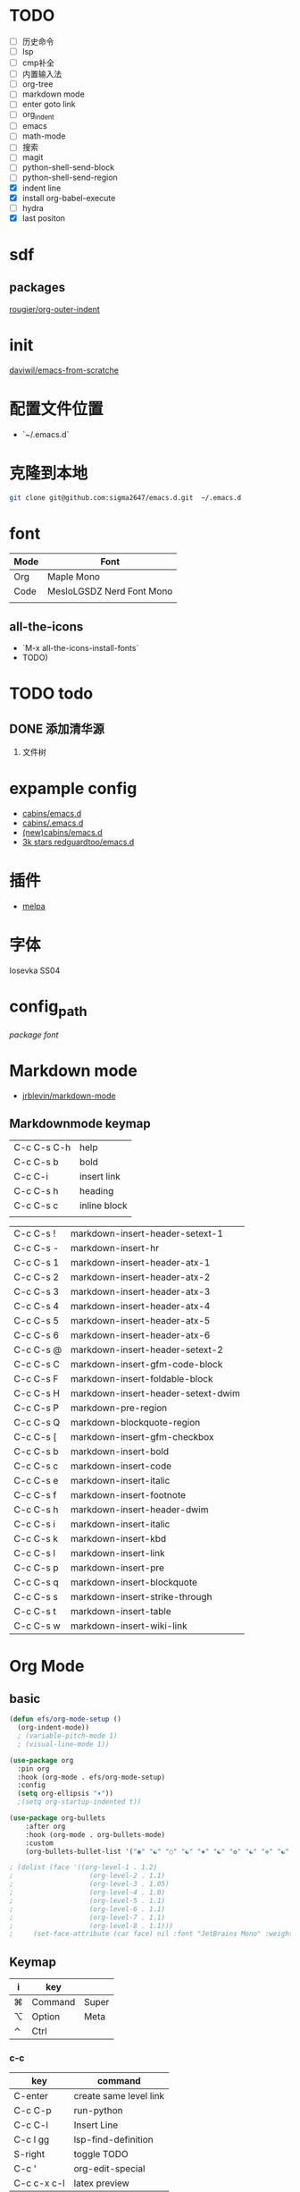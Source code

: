 * TODO
- [ ] 历史命令
- [ ] lsp
- [ ] cmp补全
- [ ] 内置输入法
- [ ] org-tree
- [ ] markdown mode
- [ ] enter goto link
- [ ] org_indent
- [ ] emacs
- [ ] math-mode
- [ ] 搜索
- [ ] magit
- [ ] python-shell-send-block
- [ ] python-shell-send-region
- [X] indent line
- [X] install org-babel-execute
- [ ] hydra
- [X] last positon
  


* sdf
** packages
[[https://github.com/rougier/org-outer-indent][rougier/org-outer-indent]]



* init
[[https://github.com/daviwil/emacs-from-scratch/blob/dd9320769f3041ac1edca139496f14abe147d010/Emacs.org#python][daviwil/emacs-from-scratche]]
* 配置文件位置
- `~/.emacs.d`
 
* 克隆到本地
#+begin_src bash
  git clone git@github.com:sigma2647/emacs.d.git  ~/.emacs.d
#+end_src
* font
| Mode | Font                      |
|------+---------------------------|
| Org  | Maple Mono                |
| Code | MesloLGSDZ Nerd Font Mono |
|      |                           |

** all-the-icons
- `M-x all-the-icons-install-fonts`
- TODO)
* TODO todo
** DONE 添加清华源
2) 文件树

* expample config
- [[https://github.com/cabins/emacs.d][cabins/emacs.d]]
- [[https://github.com/cabins/.emacs.d][cabins/.emacs.d]]
- [[https://github.com/cabins/emacs.d][(new)cabins/emacs.d]]
- [[https://github.com/redguardtoo/emacs.d][3k stars redguardtoo/emacs.d]]

* 插件
- [[https://melpa.org/#/][melpa]]
  
* 字体
Iosevka SS04

* config_path
[[~/.emacs.d/lisp/init-packages.el][package]]
[[~/.emacs.d/lisp/init-ui.el][font]]

* Markdown mode
- [[https://github.com/jrblevin/markdown-mode][jrblevin/markdown-mode]]
** Markdownmode keymap

| C-c C-s C-h | help         |
| C-c C-s b   | bold         |
| C-c C-i     | insert link  |
| C-c C-s h   | heading      |
| C-c C-s c   | inline block |
|             |              |

| C-c C-s ! | markdown-insert-header-setext-1    |
| C-c C-s - | markdown-insert-hr                 |
| C-c C-s 1 | markdown-insert-header-atx-1       |
| C-c C-s 2 | markdown-insert-header-atx-2       |
| C-c C-s 3 | markdown-insert-header-atx-3       |
| C-c C-s 4 | markdown-insert-header-atx-4       |
| C-c C-s 5 | markdown-insert-header-atx-5       |
| C-c C-s 6 | markdown-insert-header-atx-6       |
| C-c C-s @ | markdown-insert-header-setext-2    |
| C-c C-s C | markdown-insert-gfm-code-block     |
| C-c C-s F | markdown-insert-foldable-block     |
| C-c C-s H | markdown-insert-header-setext-dwim |
| C-c C-s P | markdown-pre-region                |
| C-c C-s Q | markdown-blockquote-region         |
| C-c C-s [ | markdown-insert-gfm-checkbox       |
| C-c C-s b | markdown-insert-bold               |
| C-c C-s c | markdown-insert-code               |
| C-c C-s e | markdown-insert-italic             |
| C-c C-s f | markdown-insert-footnote           |
| C-c C-s h | markdown-insert-header-dwim        |
| C-c C-s i | markdown-insert-italic             |
| C-c C-s k | markdown-insert-kbd                |
| C-c C-s l | markdown-insert-link               |
| C-c C-s p | markdown-insert-pre                |
| C-c C-s q | markdown-insert-blockquote         |
| C-c C-s s | markdown-insert-strike-through     |
| C-c C-s t | markdown-insert-table              |
| C-c C-s w | markdown-insert-wiki-link          |



   
* Org Mode
** basic
#+begin_src emacs-lisp
  (defun efs/org-mode-setup ()
    (org-indent-mode))
    ; (variable-pitch-mode 1)
    ; (visual-line-mode 1))

  (use-package org
    :pin org
    :hook (org-mode . efs/org-mode-setup)
    :config
    (setq org-ellipsis "▾"))
    ;(setq org-startup-indented t))

  (use-package org-bullets
      :after org
      :hook (org-mode . org-bullets-mode)
      :custom
      (org-bullets-bullet-list '("◉" "☯" "○" "☯" "✸" "☯" "✿" "☯" "✜" "☯" "◆" "☯" "▶")))

  ; (dolist (face '((org-level-1 . 1.2)
  ;                   (org-level-2 . 1.1)
  ;                   (org-level-3 . 1.05)
  ;                   (org-level-4 . 1.0)
  ;                   (org-level-5 . 1.1)
  ;                   (org-level-6 . 1.1)
  ;                   (org-level-7 . 1.1)
  ;                   (org-level-8 . 1.1)))
  ;     (set-face-attribute (car face) nil :font "JetBrains Mono" :weight 'regular :height (cdr face)))
#+end_src
** Keymap
| i | key     |       |
|---+---------+-------|
| ⌘ | Command | Super |
| ⌥ | Option  | Meta  |
| ⌃ | Ctrl    |       |

*** c-c
| key         | command                |
|-------------+------------------------|
| C-enter     | create same level link |
| C-c C-p     | run-python             |
| C-c C-l     | Insert Line            |
| C-c l gg    | lsp-find-definition    |
| S-right     | toggle TODO            |
| C-c '       | org-edit-special       |
| C-c c-x c-l | latex preview          |

*** C-h
| key   | command      |
| C-h k | describe-key |

* Develope
** lsp
*ok* [[https://emacs-lsp.github.io/lsp-mode/][lsp-mode]]


** Languages
*** Language Servers

#+begin_src emacs-lisp

  (defun efs/lsp-mode-setup ()
    (setq lsp-headerline-breadcrumb-segments '(path-up-to-project file symbols))
    (lsp-headerline-breadcrumb-mode))

  (use-package lsp-mode
    :commands (lsp lsp-deferred)
    :hook (lsp-mode . efs/lsp-mode-setup)
    :init
    (setq lsp-keymap-prefix "C-c l")  ;; Or 'C-l', 's-l'
    :config
    (lsp-enable-which-key-integration t))

#+end_src

*** TypeScript
#+begin_src emacs-lisp
  (use-package typescript-mode
    :mode "\\.ts\\'"
    :hook (typescript-mode . lsp-deferred)
    :config
    (setq typescript-indent-level 2))

#+end_src

*** Python


**** python mode
#+begin_src emacs-lisp
  (use-package python-mode
    :ensure t
    :hook (python-mode . lsp-deferred)
    :custom
    ;; NOTE: Set these if Python 3 is called "python3" on your system!
    ;; (python-shell-interpreter "python3")
    ;; (dap-python-executable "python3")
    (dap-python-debugger 'debugpy)
    :config
    (require 'dap-python))
#+end_src

* Tips
[[https://www.emacswiki.org/emacs/%e7%b6%b2%e7%ab%99%e5%9c%b0%e5%9c%96][emacswiki]]
M-x align-regex
** ivy mode

| M-o | ivy copy |
| C-n |          |
** find simular
[[https://www.libhunt.com][hi]]


* 文件结构
.demacs.d
├── lisp
│   ├──[[~/.emacs.d/lisp/init-options.el][init-options.el]]
│   ├──[[~/.emacs.d/lisp/core-keymap.el][core-keymap.el]]
│   ├──[[~/.emacs.d/lisp/init-elpa.el][init-elpa.el]]
│   ├──[[~/.emacs.d/lisp/init-evil.el][init-evil.el]]
│   ├──[[~/.emacs.d/lisp/init-function.el][init-function.el]]
│   ├──[[~/.emacs.d/lisp/init-packages.el][init-packages.el]]
│   ├──[[~/.emacs.d/lisp/init-startup.el][init-startup.el]]
│   ├──[[~/.emacs.d/lisp/init-system.el][init-system.el]]
│   └──[[~/.emacs.d/lisp/init-ui.el][init-ui.el]]
└── [[~/.emacs.d/init.el][init.el]]

